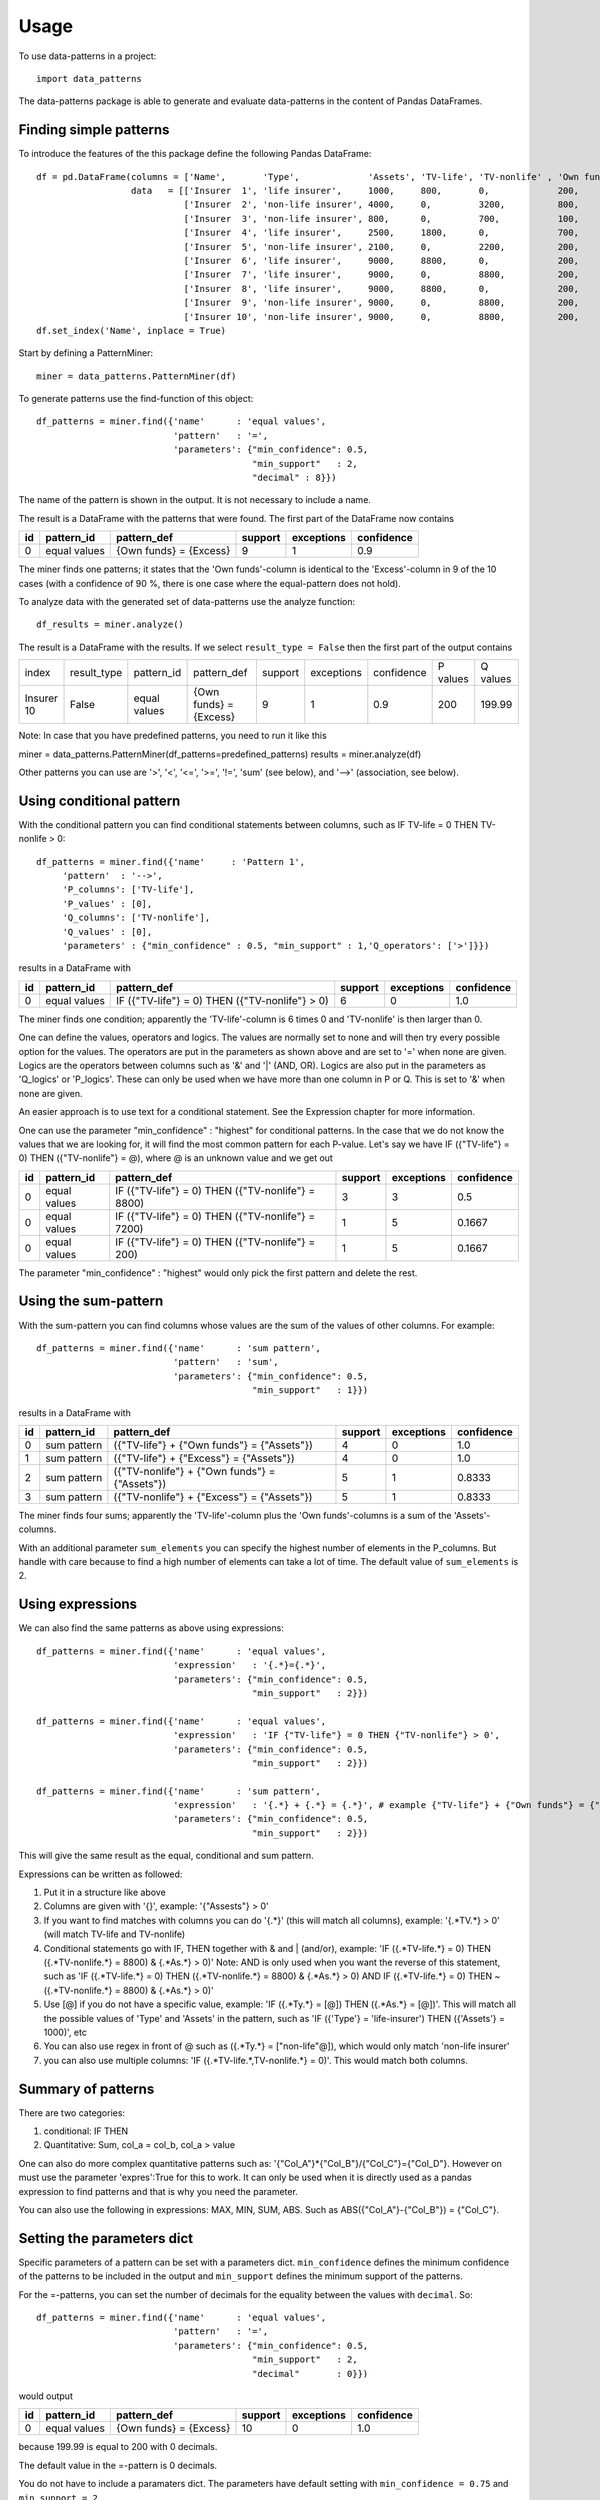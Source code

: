 =====
Usage
=====

To use data-patterns in a project::

    import data_patterns

The data-patterns package is able to generate and evaluate data-patterns in the content of Pandas DataFrames.

Finding simple patterns
-----------------------

To introduce the features of the this package define the following Pandas DataFrame::

    df = pd.DataFrame(columns = ['Name',       'Type',             'Assets', 'TV-life', 'TV-nonlife' , 'Own funds', 'Excess'],
                      data   = [['Insurer  1', 'life insurer',     1000,     800,       0,             200,         200],
                                ['Insurer  2', 'non-life insurer', 4000,     0,         3200,          800,         800],
                                ['Insurer  3', 'non-life insurer', 800,      0,         700,           100,         100],
                                ['Insurer  4', 'life insurer',     2500,     1800,      0,             700,         700],
                                ['Insurer  5', 'non-life insurer', 2100,     0,         2200,          200,         200],
                                ['Insurer  6', 'life insurer',     9000,     8800,      0,             200,         200],
                                ['Insurer  7', 'life insurer',     9000,     0,         8800,          200,         200],
                                ['Insurer  8', 'life insurer',     9000,     8800,      0,             200,         200],
                                ['Insurer  9', 'non-life insurer', 9000,     0,         8800,          200,         200],
                                ['Insurer 10', 'non-life insurer', 9000,     0,         8800,          200,         199.99]])
    df.set_index('Name', inplace = True)

Start by defining a PatternMiner::

    miner = data_patterns.PatternMiner(df)

To generate patterns use the find-function of this object::

    df_patterns = miner.find({'name'      : 'equal values',
                              'pattern'   : '=',
                              'parameters': {"min_confidence": 0.5,
                                             "min_support"   : 2,
                                             "decimal" : 8}})

The name of the pattern is shown in the output. It is not necessary to include a name.

The result is a DataFrame with the patterns that were found. The first part of the DataFrame now contains

+----+--------------+---------------------------+----------+-----------+----------+
| id |pattern_id    |pattern_def                |support   |exceptions |confidence|
+====+==============+===========================+==========+===========+==========+
|  0 |equal values  | {Own funds} = {Excess}    |9         |1          |0.9       |
+----+--------------+---------------------------+----------+-----------+----------+

The miner finds one patterns; it states that the 'Own funds'-column is identical to the 'Excess'-column in 9 of the 10 cases (with a confidence of 90 %, there is one case where the equal-pattern does not hold).


To analyze data with the generated set of data-patterns use the analyze function::

    df_results = miner.analyze()

The result is a DataFrame with the results. If we select ``result_type = False`` then the first part of the output contains

+-----------+--------------+-------------+---------------------------+----------+-----------+----------+---------+---------+
|index      |result_type   |pattern_id   |pattern_def                |support   |exceptions |confidence|P values |Q values |
+-----------+--------------+-------------+---------------------------+----------+-----------+----------+---------+---------+
|Insurer 10 |False         |equal values | {Own funds} = {Excess}    |9         |1          |0.9       |200      |199.99   |
+-----------+--------------+-------------+---------------------------+----------+-----------+----------+---------+---------+

Note: In case that you have predefined patterns, you need to run it like this

miner = data_patterns.PatternMiner(df_patterns=predefined_patterns)
results = miner.analyze(df)

Other patterns you can use are '>', '<', '<=', '>=', '!=', 'sum' (see below), and '-->' (association, see below).


Using conditional pattern
-------------------------
With the conditional pattern you can find conditional statements between columns, such as IF TV-life = 0 THEN TV-nonlife > 0::

    df_patterns = miner.find({'name'     : 'Pattern 1',
         'pattern'  : '-->',
         'P_columns': ['TV-life'],
         'P_values' : [0],
         'Q_columns': ['TV-nonlife'],
         'Q_values' : [0],
         'parameters' : {"min_confidence" : 0.5, "min_support" : 1,'Q_operators': ['>']}})

results in a DataFrame with

+----+--------------+---------------------------------------------------+----------+-----------+----------+
| id |pattern_id    |pattern_def                                        |support   |exceptions |confidence|
+====+==============+===================================================+==========+===========+==========+
|  0 |equal values  | IF ({"TV-life"} = 0) THEN ({"TV-nonlife"} > 0)    |6         |0          |1.0       |
+----+--------------+---------------------------------------------------+----------+-----------+----------+

The miner finds one condition; apparently the 'TV-life'-column is 6 times 0 and 'TV-nonlife' is then larger than 0.

One can define the values, operators and logics. The values are normally set to none and will then try every possible option for the values. The operators are put in the parameters as shown above and are set to '=' when none are given. Logics are the operators between columns such as '&' and '|' (AND, OR). Logics are also put in the parameters as 'Q_logics' or 'P_logics'. These can only be used when we have more than one column in P or Q. This is set to '&' when none are given. 

An easier approach is to use text for a conditional statement. See the Expression chapter for more information.

One can use the parameter "min_confidence" : "highest" for conditional patterns. In the case that we do not know the values that we are looking for, it will find the most common pattern for each P-value. Let's say we have IF ({"TV-life"} = 0) THEN ({"TV-nonlife"} = @), where @ is an unknown value and we get out

+----+--------------+------------------------------------------------------+----------+-----------+----------+
| id |pattern_id    |pattern_def                                           |support   |exceptions |confidence|
+====+==============+======================================================+==========+===========+==========+
|  0 |equal values  | IF ({"TV-life"} = 0) THEN ({"TV-nonlife"} = 8800)    |3         |3          |0.5       |
+----+--------------+------------------------------------------------------+----------+-----------+----------+
|  0 |equal values  | IF ({"TV-life"} = 0) THEN ({"TV-nonlife"} = 7200)    |1         |5          |0.1667    |
+----+--------------+------------------------------------------------------+----------+-----------+----------+
|  0 |equal values  | IF ({"TV-life"} = 0) THEN ({"TV-nonlife"} = 200)     |1         |5          |0.1667    |
+----+--------------+------------------------------------------------------+----------+-----------+----------+

The parameter  "min_confidence" : "highest" would only pick the first pattern and delete the rest.


Using the sum-pattern
---------------------

With the sum-pattern you can find columns whose values are the sum of the values of other columns. For example::

    df_patterns = miner.find({'name'      : 'sum pattern',
                              'pattern'   : 'sum',
                              'parameters': {"min_confidence": 0.5,
                                             "min_support"   : 1}})

results in a DataFrame with

+----+--------------+----------------------------------------------------+--------+-----------+----------+
| id |pattern_id    |pattern_def                                         |support |exceptions |confidence|
+====+==============+====================================================+========+===========+==========+
|0   |sum pattern   |({"TV-life"} + {"Own funds"} = {"Assets"})          |4       |0          |1.0       |
+----+--------------+----------------------------------------------------+--------+-----------+----------+
|1   |sum pattern   |({"TV-life"} + {"Excess"} = {"Assets"})             |4       |0          |1.0       |
+----+--------------+----------------------------------------------------+--------+-----------+----------+
|2   |sum pattern   |({"TV-nonlife"} + {"Own funds"} = {"Assets"})       |5       |1          |0.8333    |
+----+--------------+----------------------------------------------------+--------+-----------+----------+
|3   |sum pattern   | ({"TV-nonlife"} + {"Excess"} = {"Assets"})         |5       |1          |0.8333    |
+----+--------------+----------------------------------------------------+--------+-----------+----------+


The miner finds four sums; apparently the 'TV-life'-column plus the 'Own funds'-columns is a sum of the 'Assets'-columns.

With an additional parameter ``sum_elements`` you can specify the highest number of elements in the P_columns. But handle with care because to find a high number of elements can take a lot of time. The default value of ``sum_elements`` is 2.

Using expressions
-----------------

We can also find the same patterns as above using expressions::

    df_patterns = miner.find({'name'      : 'equal values',
                              'expression'   : '{.*}={.*}',
                              'parameters': {"min_confidence": 0.5,
                                             "min_support"   : 2}})
                                             
    df_patterns = miner.find({'name'      : 'equal values',
                              'expression'   : 'IF {"TV-life"} = 0 THEN {"TV-nonlife"} > 0',
                              'parameters': {"min_confidence": 0.5,
                                             "min_support"   : 2}})
                                             
    df_patterns = miner.find({'name'      : 'sum pattern',
                              'expression'   : '{.*} + {.*} = {.*}', # example {"TV-life"} + {"Own funds"} = {"Assets"}
                              'parameters': {"min_confidence": 0.5,
                                             "min_support"   : 2}})

This will give the same result as the equal, conditional and sum pattern.

Expressions can be written as followed:

1. Put it in a structure like above
2. Columns are given with '{}', example: '{"Assests"} > 0'
3. If you want to find matches with columns you can do '{.*}' (this will match all columns), example: '{.*TV.*} > 0' (will match TV-life and TV-nonlife)
4. Conditional statements go with IF, THEN together with & and | (and/or), example: 'IF ({.*TV-life.*} = 0) THEN ({.*TV-nonlife.*} = 8800) & {.*As.*} > 0)' Note: AND is only used when you want the reverse of this statement, such as 'IF ({.*TV-life.*} = 0) THEN ({.*TV-nonlife.*} = 8800) & {.*As.*} > 0) AND IF ({.*TV-life.*} = 0) THEN ~({.*TV-nonlife.*} = 8800) & {.*As.*} > 0)'
5. Use [@] if you do not have a specific value, example: 'IF ({.*Ty.*} = [@]) THEN ({.*As.*} = [@])'. This will match all the possible values of 'Type' and 'Assets' in the pattern, such as 'IF ({'Type'} = 'life-insurer') THEN ({'Assets'} = 1000)', etc
6. You can also use regex in front of @ such as ({.*Ty.*} = ["non-life"@]), which would only match 'non-life insurer'
7. you can also use multiple columns: 'IF ({.*TV-life.*,TV-nonlife.*} = 0)'. This would match both columns.

Summary of patterns
--------------------

There are two categories:

1. conditional: IF THEN

2. Quantitative: Sum, col_a = col_b, col_a > value

One can also do more complex quantitative patterns such as: '{"Col_A"}*{"Col_B"}/{"Col_C"}={"Col_D"}. However on must use the parameter 'expres':True for this to work. It can only be used when it is directly used as a pandas expression to find patterns and that is why you need the parameter.

You can also use the following in expressions: MAX, MIN, SUM, ABS. Such as ABS({"Col_A"}-{"Col_B"}) = {"Col_C"}.

Setting the parameters dict
---------------------------

Specific parameters of a pattern can be set with a parameters dict. ``min_confidence`` defines the minimum confidence of the patterns to be included in the output and ``min_support`` defines the minimum support of the patterns. 

For the =-patterns, you can set the number of decimals for the equality between the values with ``decimal``. So::

    df_patterns = miner.find({'name'      : 'equal values',
                              'pattern'   : '=',
                              'parameters': {"min_confidence": 0.5,
                                             "min_support"   : 2,
                                             "decimal"       : 0}})

would output

+----+--------------+---------------------------+----------+-----------+----------+
| id |pattern_id    |pattern_def                |support   |exceptions |confidence|
+====+==============+===========================+==========+===========+==========+
|  0 |equal values  | {Own funds} = {Excess}    |10        |0          |1.0       |
+----+--------------+---------------------------+----------+-----------+----------+

because 199.99 is equal to 200 with 0 decimals.

The default value in the =-pattern is 0 decimals.

You do not have to include a paramaters dict. The parameters have default setting with ``min_confidence = 0.75`` and ``min_support = 2``.

A list of parameters that you can use:

    - min_confidence (0.75): float [0,1] or 'highest'
    - min_support(2): int > 0
    - decimal (0): int. Used for rounding and comparing values to that decimal. Can be negative and then values will be rounded to the nearest 10th (for -1), 100th for (-2), etc 
    - window (None): int. Only compare columns in that window
    - disable (False): boolean. Disables tqdm bars
    - expres (False): boolean. Uses pandas expression to find patterns and does not use the numpy dissection (needed for quant patterns not following the standerd format) example: '{"A"}/{"B"} *{"C"}={"D"}. One would use expres is True for this pattern since we do not have a standard quantitative pattern for this  
    - nonNaN (False): boolean. Ignores NaN values, otherwise one can have patterns with NaN values taken into account.
    - nonzero(False): boolean. Ignores 0 values
    
    
Cluster
-------

When you want to find a pattern, you can also cluster the dataframe in this way:
    df_patterns = miner.find({'name'      : 'equal values',
                                'cluster'  : *column name*
                              'expression'   : '{.* }={.*}',
                              'parameters': {"min_confidence": 0.5,
                                             "min_support"   : 2}})

 You can enter a column at the place after cluster, such as 'Type'. This will split the dataframe in smaller frames based on the unique values in the column, so here we find patterns on the dataframe only containing 'life insurer' and patterns on the dataframe only containing 'non-life insurer'.
 
+----+--------------+---------------------------+----------+-----------+----------+------------------+
| id |pattern_id    |pattern_def                |support   |exceptions |confidence| cluster          |
+====+==============+===========================+==========+===========+==========+==================+
|  0 |equal values  | {Own funds} = {Excess}    |5         |0          |1         |'life insurer'    |
+----+--------------+---------------------------+----------+-----------+----------+------------------+
|  1 |equal values  | {Own funds} = {Excess}    |4         |1          |0.8       |'non-life insurer'|
+----+--------------+---------------------------+----------+-----------+----------+------------------+

 
Convert columns to time
-----------------------

We also wanted to look at time patterns. Therefore we had to transform tables into another format. We have two possible formats:

1. convert_to_time():

This column matches names and consecutive periodes into one row with a prefix

+------+-----------+--------------+
| Name | periode   |Assets        | 
+======+===========+==============+
|Ins1  |2018       |1000          |
+------+-----------+--------------+
|Ins2  |2018       |2000          |
+------+-----------+--------------+
|Ins1  |2019       |1500          |
+------+-----------+--------------+
|Ins2  |2019       | 2015         |
+------+-----------+--------------+

will transform into

+------+-----------+--------------+-------------+
| Name | periode   |Assets (t-1)  | Assets (t)  | 
+======+===========+==============+=============+
|Ins1  |2018-2019  |1000          | 1500        |
+------+-----------+--------------+-------------+
|Ins2  |2018-2019  |2000          | 2015        |
+------+-----------+--------------+-------------+

You can set set_year=False if you are note dealing with whole years.

2. convert_columns_to_time():

+------+-----------+--------------+
| Name | periode   |Assets        | 
+======+===========+==============+
|Ins1  |2018       |1000          |
+------+-----------+--------------+
|Ins2  |2018       |2000          |
+------+-----------+--------------+
|Ins1  |2019       |1500          |
+------+-----------+--------------+
|Ins2  |2019       | 2015         |
+------+-----------+--------------+

will transform into

+------+-----------+--------------+-------------+
| Name | Datapoint |2018          | 2019        | 
+======+===========+==============+=============+
|Ins1  |Assets     |1000          | 1500        |
+------+-----------+--------------+-------------+
|Ins2  |Assets     |2000          | 2015        |
+------+-----------+--------------+-------------+

now we can find time related patterns, since the columns are the years.

Correct data
------------
Sometimes you want to correct data, such as

+------+-----------+
| LEI  | Name      |
+======+===========+
|1005  |BANK       |
+------+-----------+
|1005  |BANK       |
+------+-----------+
|1005  |Bank       |
+------+-----------+
 where you want all the names to be the same for the same code. If you perform a simple conditional pattern with conf 'highest', you can use the function correct_data() to change the names.


Finding a list of patterns
--------------------------

You can start the find-function with a dictionary (with one pattern definition) or a list of dictionaries (with a list of pattern definitions).


Applying encodings
------------------

You might wish to apply to encode one or more columns before generating data-patterns. You can specify a ``encode`` in the definition dict of the pattern::

    p = {'name'     : 'Pattern 1',
         'pattern'  : '-->',
         'P_columns': ['Type'],
         'Q_columns': ['Assets', 'TV-life', 'TV-nonlife', 'Own funds'],
         'encode'   : {'Assets'   : 'reported',
                      'TV-life'   : 'reported',
                      'TV-nonlife': 'reported',
                      'Own funds' : 'reported'}}
    miner = data_patterns.PatternMiner(p)

The function ``reported`` is a simple function that returns "not reported" if the value is nan or zero and "reported" otherwise. 

There are also other functions such as percentage, which transforms ratios to percentages and EEA_country, which returns 'EEA' if a country is in the european economic area.

This pattern-definition finds conditional patterns ('-->') between 'Type' and whether the columns 'Assets', 'TV-life', 'TV-nonlife', 'Own funds' are reported or not.

+----+--------------+-----------------------------------------------------------------------------------------------------------------------------------------------------------------------+--------+-----------+----------+
| id |pattern_id    |pattern_def                                                                                                                                                            |support |exceptions |confidence|
+====+==============+=======================================================================================================================================================================+========+===========+==========+
|0   |Pattern 1     |IF ({"Type"} = "life insurer") THEN ({"Assets"} = "reported") & ({"TV-life"} = "reported") & ({"TV-nonlife"} = "not reported") & ({"Own funds"} = "reported")          |4       |1          |0.8       |
+----+--------------+-----------------------------------------------------------------------------------------------------------------------------------------------------------------------+--------+-----------+----------+
|1   |Pattern 1     |IF ({"Type"} = "non-life insurer") THEN ({"Assets"} = "reported") & ({"TV-life"} = "not reported") & ({"TV-nonlife"} = "reported") & ({"Own funds"} = "reported")      |5       |0          |1.0       |
+----+--------------+-----------------------------------------------------------------------------------------------------------------------------------------------------------------------+--------+-----------+----------+

So the pattern is that life insurers report Assets, TV-life, and Own funds and nonlife insurers report Assets, TV-nonlife and Own funds. There is one life insurer that does not report according to these patterns.


Retrieving the pattern in Pandas
--------------------------------

The df_patterns-dataframe contains the code of the pattern in Pandas::

    df_patterns.loc[0, 'pandas co']

results in the following string::

    df[(df["Type"]=="life insurer") & ((reported(df["Assets"])=="reported") &
    (reported(df["Own funds"])=="reported") &
    (reported(df["TV-life"])=="reported") &
    (reported(df["TV-nonlife"])=="not reported"))]

The code creates a boolean mask based on the pattern and returns the dataframe with data for which the pattern holds.

Similarly, you can find the exceptions of a pattern with::

    df_patterns.loc[0, 'pandas ex']



We plan to provide codings of the pattern based on other relevant packages.

